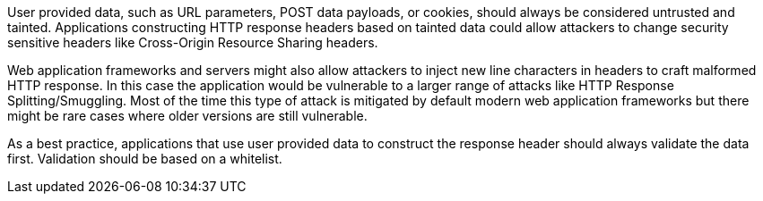User provided data, such as URL parameters, POST data payloads, or cookies, should always be considered untrusted and tainted. Applications constructing HTTP response headers based on tainted data could allow attackers to change security sensitive headers like Cross-Origin Resource Sharing headers.


Web application frameworks and servers might also allow attackers to inject new line characters in headers to craft malformed HTTP response. In this case the application would be vulnerable to a larger range of attacks like HTTP Response Splitting/Smuggling. Most of the time this type of attack is mitigated by default modern web application frameworks but there might be rare cases where older versions are still vulnerable. 


As a best practice, applications that use user provided data to construct the response header should always validate the data first. Validation should be based on a whitelist.
